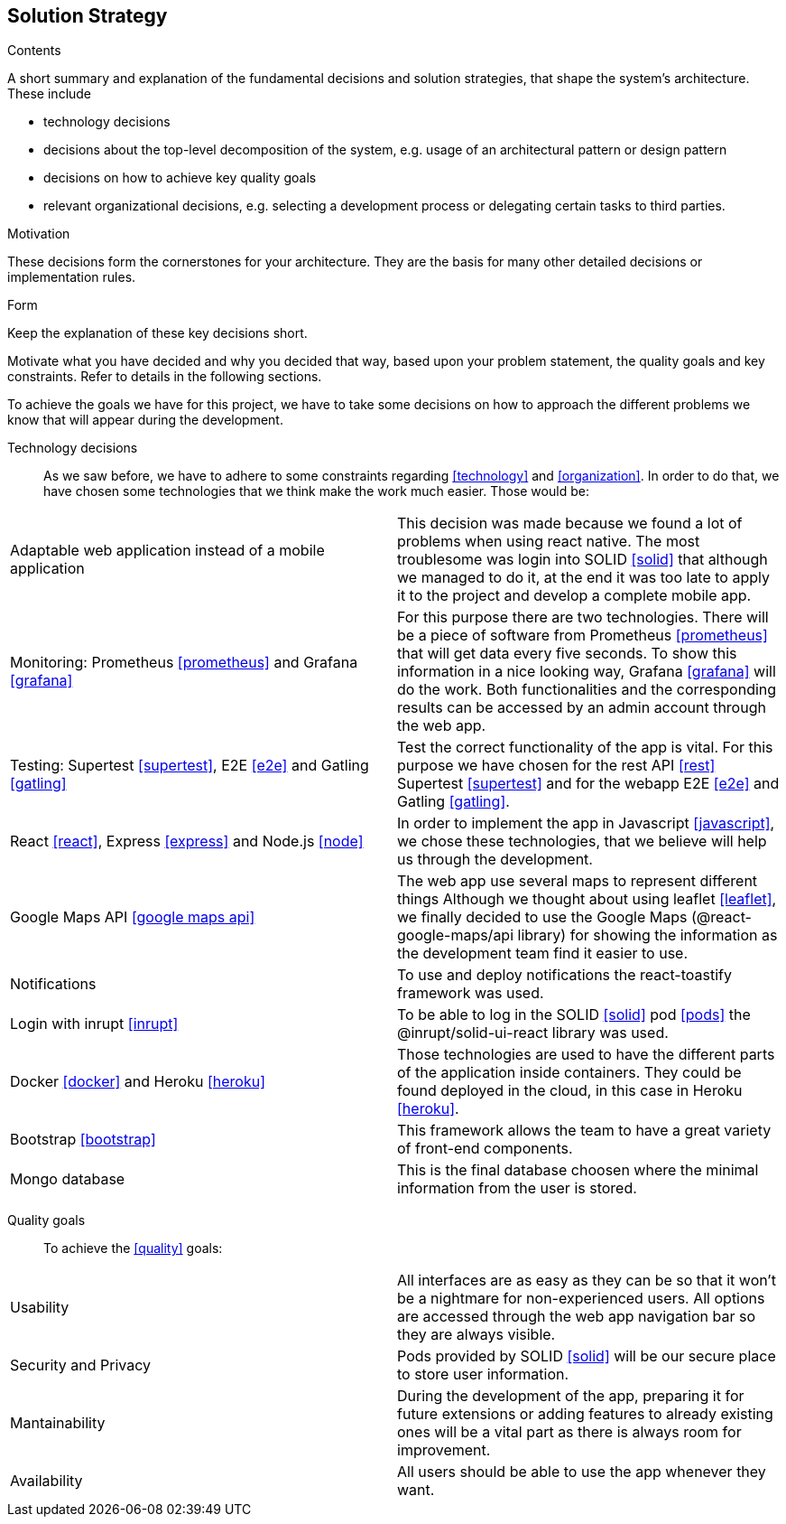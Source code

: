 [[section-solution-strategy]]
== Solution Strategy


[role="arc42help"]
****
.Contents
A short summary and explanation of the fundamental decisions and solution strategies, that shape the system's architecture. These include

* technology decisions
* decisions about the top-level decomposition of the system, e.g. usage of an architectural pattern or design pattern
* decisions on how to achieve key quality goals
* relevant organizational decisions, e.g. selecting a development process or delegating certain tasks to third parties.

.Motivation
These decisions form the cornerstones for your architecture. They are the basis for many other detailed decisions or implementation rules.

.Form
Keep the explanation of these key decisions short.

Motivate what you have decided and why you decided that way,
based upon your problem statement, the quality goals and key constraints.
Refer to details in the following sections.
****
To achieve the goals we have for this project, we have to take some decisions on how to approach the different problems we know that will appear during the development.

Technology decisions::
As we saw before, we have to adhere to some constraints regarding <<technology>> and <<organization>>. In order to do that, we have chosen some technologies that we think make the work much easier. Those would be:
|===
| Adaptable web application instead of a mobile application  |  This decision was made because we found a lot of problems when using react native. The most troublesome was login into SOLID <<solid>> that although we managed to do it, at the end it was too late to apply it to the project and develop a complete mobile app.
| Monitoring: Prometheus <<prometheus>> and Grafana <<grafana>>  | For this purpose there are two technologies. There will be a piece of software from Prometheus <<prometheus>> that will get data every five seconds. To show this information in a nice looking way, Grafana <<grafana>> will do the work. Both functionalities and the corresponding results can be accessed by an admin account through the web app.
| Testing: Supertest <<supertest>>, E2E <<e2e>> and Gatling <<gatling>>  | Test the correct functionality of the app is vital. For this purpose we have chosen for the rest API <<rest>> Supertest <<supertest>> and for the webapp E2E <<e2e>> and Gatling <<gatling>>.
| React <<react>>, Express <<express>> and Node.js <<node>>  | In order to implement the app in Javascript <<javascript>>, we chose these technologies, that we believe will help us through the development.
| Google Maps API <<google maps api>> | The web app use several maps to represent different things Although we thought about using leaflet <<leaflet>>, we finally decided to use the Google Maps (@react-google-maps/api library) for showing the information as the development team find it easier to use.
| Notifications  | To use and deploy notifications the react-toastify framework was used.
| Login with inrupt <<inrupt>>  | To be able to log in the SOLID <<solid>> pod <<pods>> the @inrupt/solid-ui-react library was used.
| Docker <<docker>> and Heroku <<heroku>>  | Those technologies are used to have the different parts of the application inside containers. They could be found deployed in the cloud, in this case in Heroku <<heroku>>.
| Bootstrap <<bootstrap>>  | This framework allows the team to have a great variety of front-end components.
| Mongo database  | This is the final database choosen where the minimal information from the user is stored.
|===

Quality goals::
To achieve the <<quality>> goals:
|===
| Usability  | All interfaces are as easy as they can be so that it won't be a nightmare for non-experienced users. All options are accessed through the web app navigation bar so they are always visible.
| Security and Privacy  | Pods provided by SOLID <<solid>> will be our secure place to store user information.
| Mantainability  | During the development of the app, preparing it for future extensions or adding features to already existing ones will be a vital part as there is always room for improvement.
| Availability  | All users should be able to use the app whenever they want.
|===
